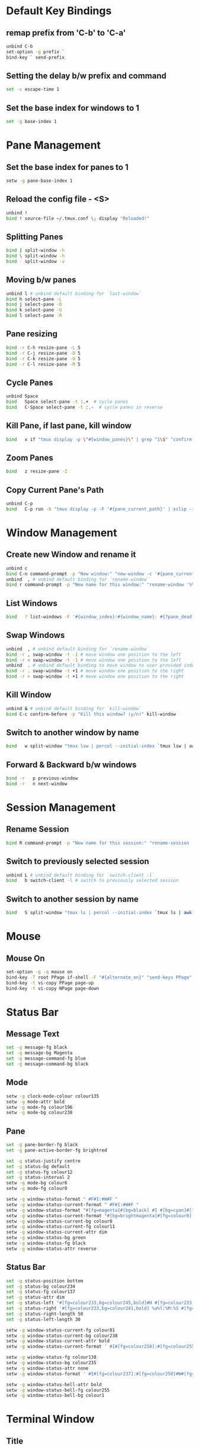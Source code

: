 * Default Key Bindings
** remap prefix from 'C-b' to 'C-a'
#+begin_src sh :noweb yes :tangle ~/.tmux.conf :export none
unbind C-b
set-option -g prefix `
bind-key ` send-prefix
#+end_src

** Setting the delay b/w prefix and command
#+begin_src sh :noweb yes :tangle ~/.tmux.conf :export none
set -s escape-time 1
#+end_src

** Set the base index for windows to 1
#+begin_src sh :noweb yes :tangle ~/.tmux.conf :export none
set -g base-index 1
#+end_src

* Pane Management
** Set the base index for panes to 1
#+begin_src sh :noweb yes :tangle ~/.tmux.conf :export none
setw -g pane-base-index 1
#+end_src

** Reload the config file - <S>
#+begin_src sh :noweb yes :tangle ~/.tmux.conf :export none
unbind !
bind ! source-file ~/.tmux.conf \; display "Reloaded!"
#+end_src

** Splitting Panes
#+begin_src sh :noweb yes :tangle ~/.tmux.conf :export none
bind | split-window -h
bind \ split-window -h
bind - split-window -v
#+end_src

** Moving b/w panes
#+begin_src sh :noweb yes :tangle ~/.tmux.conf :export none
unbind l # unbind default binding for `last-window`
bind h select-pane -L
bind j select-pane -D
bind k select-pane -U
bind l select-pane -R
#+end_src

** Pane resizing
#+begin_src sh :noweb yes :tangle ~/.tmux.conf :export none
bind -r C-h resize-pane -L 5
bind -r C-j resize-pane -D 5
bind -r C-k resize-pane -U 5
bind -r C-l resize-pane -R 5
#+end_src

** Cycle Panes
#+begin_src sh :noweb yes :tangle ~/.tmux.conf :export none
unbind Space
bind   Space select-pane -t :.+  # cycle panes
bind   C-Space select-pane -t :.-  # cycle panes in reverse
#+end_src

** Kill Pane, if last pane, kill window
#+begin_src sh :noweb yes :tangle ~/.tmux.conf :export none
bind   x if "tmux display -p \"#{window_panes}\" | grep ^1\$" "confirm-before -p \"Kill the only pane in window? It will kill this window too! (y/n)\" kill-pane" "kill-pane"
#+end_src

** Zoom Panes
#+begin_src sh :noweb yes :tangle ~/.tmux.conf :export none
bind   z resize-pane -Z
#+end_src

** Copy Current Pane's Path
#+begin_src sh :noweb yes :tangle ~/.tmux.conf :export none
unbind C-p
bind   C-p run -b "tmux display -p -F '#{pane_current_path}' | xclip -i" \; display "Copied current path '#{pane_current_path}' to the clipboard."
#+end_src

* Window Management
** Create new Window and rename it
#+begin_src sh :noweb yes :tangle ~/.tmux.conf :export none
unbind c
bind C-n command-prompt -p "New window:" "new-window -c '#{pane_current_path}' -n %1"
unbind  , # unbind default binding for `rename-window`
bind r command-prompt -p "New name for this window:" "rename-window '%%'"
#+end_src

** List Windows
#+begin_src sh :noweb yes :tangle ~/.tmux.conf :export none
bind   ? list-windows -F '#{window_index}:#{window_name}: #{?pane_dead, (dead), (not dead)}'﻿
#+end_src

** Swap Windows
#+begin_src sh :noweb yes :tangle ~/.tmux.conf :export none
unbind  , # unbind default binding for `rename-window`
bind -r , swap-window -t -1 # move window one position to the left
bind -r < swap-window -t -1 # move window one position to the left
unbind  . # unbind default binding to move window to user provided index
bind -r . swap-window -t +1 # move window one position to the right
bind -r > swap-window -t +1 # move window one position to the right
#+end_src

** Kill Window
#+begin_src sh :noweb yes :tangle ~/.tmux.conf :export none
unbind & # unbind default binding for `kill-window`
bind C-c confirm-before -p "Kill this window? (y/n)" kill-window
#+end_src

** Switch to another window by name
#+begin_src sh :noweb yes :tangle ~/.tmux.conf :export none
bind   w split-window "tmux lsw | percol --initial-index `tmux lsw | awk '/active.$/ {print NR-1}'` | cut -d':' -f 1 | xargs tmux select-window -t"
#+end_src

** Forward & Backward b/w windows
#+begin_src sh :noweb yes :tangle ~/.tmux.conf :export none
bind -r   p previous-window
bind -r   n next-window
#+end_src

* Session Management
** Rename Session
#+begin_src sh :noweb yes :tangle ~/.tmux.conf :export none
bind R command-prompt -p "New name for this session:" "rename-session '%%'"
#+end_src
** Switch to previously selected session
#+begin_src sh :noweb yes :tangle ~/.tmux.conf :export none
unbind L # unbind default binding for `switch-client -l`
bind   b switch-client -l # switch to previously selected session
#+end_src
** Switch to another session by name
#+begin_src sh :noweb yes :tangle ~/.tmux.conf :export none
bind   S split-window "tmux ls | percol --initial-index `tmux ls | awk '/attached.$/ {print NR-1}'` | cut -d':' -f 1 | xargs tmux switch-client -t"
#+end_src

* Mouse
** Mouse On
#+begin_src sh :noweb yes :tangle ~/.tmux.conf :export none
set-option -g -q mouse on
bind-key -T root PPage if-shell -F "#{alternate_on}" "send-keys PPage" "copy-mode -e; send-keys PPage"
bind-key -t vi-copy PPage page-up
bind-key -t vi-copy NPage page-down
#+end_src

* Status Bar
** Message Text
#+begin_src sh :noweb yes :tangle ~/.tmux.conf :export none
set -g message-fg black
set -g message-bg Magenta
set -g message-command-fg blue
set -g message-command-bg black
#+end_src

** Mode
#+begin_src sh :noweb yes :tangle ~/.tmux.conf :export none
setw -g clock-mode-colour colour135
setw -g mode-attr bold
setw -g mode-fg colour196
setw -g mode-bg colour238
#+end_src

** Pane
#+begin_src sh :noweb yes :tangle ~/.tmux.conf :export none
set -g pane-border-fg black
set -g pane-active-border-fg brightred

set -g status-justify centre
set -g status-bg default
set -g status-fg colour12
set -g status-interval 2
setw -g mode-bg colour6
setw -g mode-fg colour0

setw -g window-status-format " #F#I:#W#F "
setw -g window-status-current-format " #F#I:#W#F "
setw -g window-status-format "#[fg=magenta]#[bg=black] #I #[bg=cyan]#[fg=colour8] #W "
setw -g window-status-current-format "#[bg=brightmagenta]#[fg=colour8] #I #[fg=colour8]#[bg=colour14] #W "
setw -g window-status-current-bg colour0
setw -g window-status-current-fg colour11
setw -g window-status-current-attr dim
setw -g window-status-bg green
setw -g window-status-fg black
setw -g window-status-attr reverse
#+end_src

** Status Bar
#+begin_src sh :noweb yes :tangle ~/.tmux.conf :export none
set -g status-position bottom
set -g status-bg colour234
set -g status-fg colour137
set -g status-attr dim
set -g status-left "#[fg=colour233,bg=colour245,bold]#H #[fg=colour233,bg=colour241,bold]| #S #[default]"
set -g status-right '#[fg=colour233,bg=colour241,bold] %a%l:%M:%S #[fg=colour233,bg=colour245,bold] %Y-%m-%d '
set -g status-right-length 50
set -g status-left-length 30

setw -g window-status-current-fg colour81
setw -g window-status-current-bg colour238
setw -g window-status-current-attr bold
setw -g window-status-current-format ' #I#[fg=colour250]:#[fg=colour255]#W#[fg=colour50]#F '

setw -g window-status-fg colour138
setw -g window-status-bg colour235
setw -g window-status-attr none
setw -g window-status-format ' #I#[fg=colour237]:#[fg=colour250]#W#[fg=colour244]#F '

setw -g window-status-bell-attr bold
setw -g window-status-bell-fg colour255
setw -g window-status-bell-bg colour1
#+end_src

* Terminal Window
** Title
#+begin_src sh :noweb yes :tangle ~/.tmux.conf :export none
set   -g set-titles on
set   -g set-titles-string '#h :: #S :: #W W#I/#{session_windows} :: P#P/#{window_panes}'
#+end_src

* Etc
** Copy and Paste
#+begin_src sh :noweb yes :tangle ~/.tmux.conf :export none
bind C-w run -b "tmux show-buffer | pbcopy"
bind C-y run -b "exec </dev/null; pbpaste | awk 1 ORS=' ' | tmux load-buffer - ; tmux paste-buffer"
#+end_src

** Execute Tmux Command
#+begin_src sh :noweb yes :tangle ~/.tmux.conf :export none
bind C-x command-prompt # default command-prompt binding "PREFIX :" also works
#+end_src

** Visual Bell
#+begin_src sh :noweb yes :tangle ~/.tmux.conf :export none
set   -g bell-action any
set   -g bell-on-alert off
set   -g visual-bell on
#+end_src

** Miscellaneous
#+begin_src sh :noweb yes :tangle ~/.tmux.conf :export none
setw  -g aggressive-resize on
set   -g default-terminal "xterm-256color"
setw  -g mode-keys         vi
setw  -g status-keys       vi
set   -s escape-time       0 # Allows for faster key repetition
set   -g history-limit     100000
set   -g display-time      1000 # Duration of tmux display messages in milliseconds
#+end_src

** TMux plugin
#+begin_src sh :noweb yes :tangle ~/.tmux.conf :export none
# List of plugins
set -g @plugin 'tmux-plugins/tpm'
set -g @plugin 'tmux-plugins/tmux-yank'
set -g @plugin 'tmux-plugins/tmux-resurrect'

set -g @shell_mode 'vi'
# Initialize TMUX plugin manager (keep this line at the very bottom of tmux.conf)
run '~/.tmux/plugins/tpm/tpm'
#+end_src
